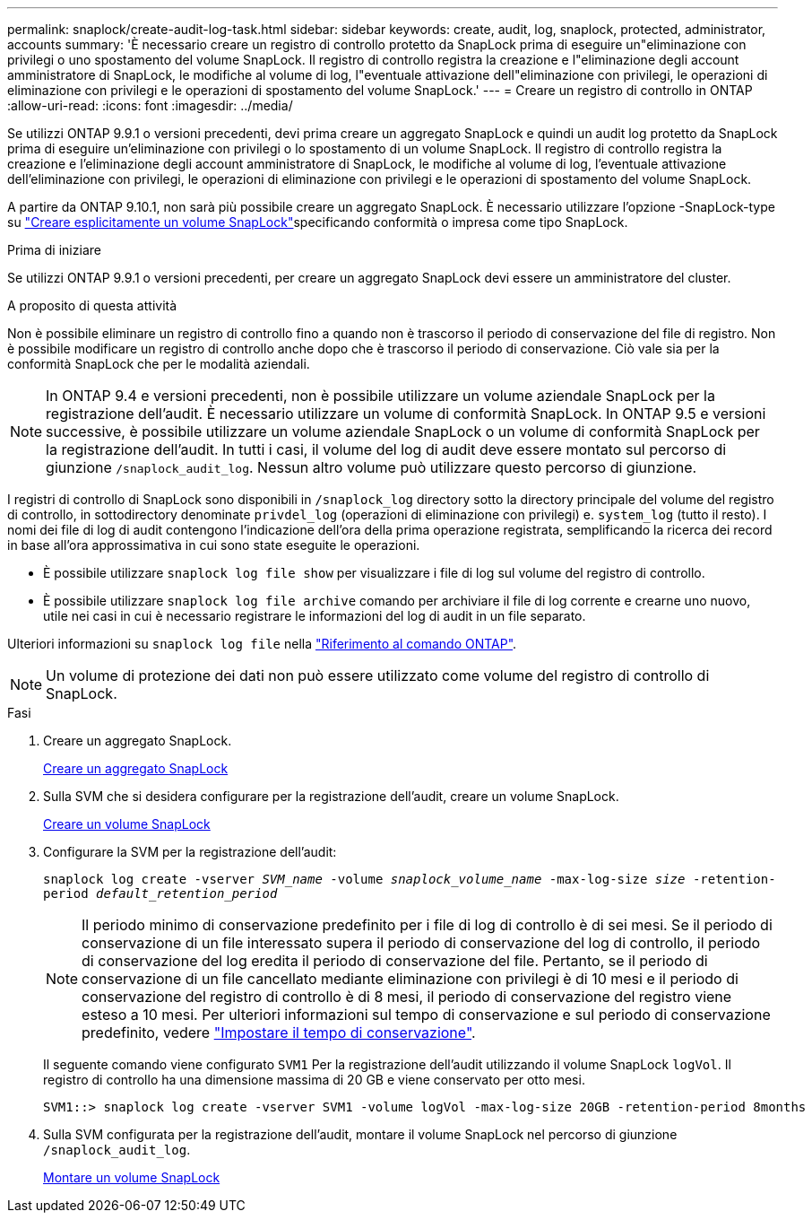 ---
permalink: snaplock/create-audit-log-task.html 
sidebar: sidebar 
keywords: create, audit, log, snaplock, protected, administrator, accounts 
summary: 'È necessario creare un registro di controllo protetto da SnapLock prima di eseguire un"eliminazione con privilegi o uno spostamento del volume SnapLock. Il registro di controllo registra la creazione e l"eliminazione degli account amministratore di SnapLock, le modifiche al volume di log, l"eventuale attivazione dell"eliminazione con privilegi, le operazioni di eliminazione con privilegi e le operazioni di spostamento del volume SnapLock.' 
---
= Creare un registro di controllo in ONTAP
:allow-uri-read: 
:icons: font
:imagesdir: ../media/


[role="lead"]
Se utilizzi ONTAP 9.9.1 o versioni precedenti, devi prima creare un aggregato SnapLock e quindi un audit log protetto da SnapLock prima di eseguire un'eliminazione con privilegi o lo spostamento di un volume SnapLock. Il registro di controllo registra la creazione e l'eliminazione degli account amministratore di SnapLock, le modifiche al volume di log, l'eventuale attivazione dell'eliminazione con privilegi, le operazioni di eliminazione con privilegi e le operazioni di spostamento del volume SnapLock.

A partire da ONTAP 9.10.1, non sarà più possibile creare un aggregato SnapLock. È necessario utilizzare l'opzione -SnapLock-type su link:../snaplock/create-snaplock-volume-task.html["Creare esplicitamente un volume SnapLock"]specificando conformità o impresa come tipo SnapLock.

.Prima di iniziare
Se utilizzi ONTAP 9.9.1 o versioni precedenti, per creare un aggregato SnapLock devi essere un amministratore del cluster.

.A proposito di questa attività
Non è possibile eliminare un registro di controllo fino a quando non è trascorso il periodo di conservazione del file di registro. Non è possibile modificare un registro di controllo anche dopo che è trascorso il periodo di conservazione. Ciò vale sia per la conformità SnapLock che per le modalità aziendali.

[NOTE]
====
In ONTAP 9.4 e versioni precedenti, non è possibile utilizzare un volume aziendale SnapLock per la registrazione dell'audit. È necessario utilizzare un volume di conformità SnapLock. In ONTAP 9.5 e versioni successive, è possibile utilizzare un volume aziendale SnapLock o un volume di conformità SnapLock per la registrazione dell'audit. In tutti i casi, il volume del log di audit deve essere montato sul percorso di giunzione `/snaplock_audit_log`. Nessun altro volume può utilizzare questo percorso di giunzione.

====
I registri di controllo di SnapLock sono disponibili in `/snaplock_log` directory sotto la directory principale del volume del registro di controllo, in sottodirectory denominate `privdel_log` (operazioni di eliminazione con privilegi) e. `system_log` (tutto il resto). I nomi dei file di log di audit contengono l'indicazione dell'ora della prima operazione registrata, semplificando la ricerca dei record in base all'ora approssimativa in cui sono state eseguite le operazioni.

* È possibile utilizzare `snaplock log file show` per visualizzare i file di log sul volume del registro di controllo.
* È possibile utilizzare `snaplock log file archive` comando per archiviare il file di log corrente e crearne uno nuovo, utile nei casi in cui è necessario registrare le informazioni del log di audit in un file separato.


Ulteriori informazioni su `snaplock log file` nella link:https://docs.netapp.com/us-en/ontap-cli/search.html?q=snaplock+log+file["Riferimento al comando ONTAP"^].

[NOTE]
====
Un volume di protezione dei dati non può essere utilizzato come volume del registro di controllo di SnapLock.

====
.Fasi
. Creare un aggregato SnapLock.
+
xref:create-snaplock-aggregate-task.adoc[Creare un aggregato SnapLock]

. Sulla SVM che si desidera configurare per la registrazione dell'audit, creare un volume SnapLock.
+
xref:create-snaplock-volume-task.adoc[Creare un volume SnapLock]

. Configurare la SVM per la registrazione dell'audit:
+
`snaplock log create -vserver _SVM_name_ -volume _snaplock_volume_name_ -max-log-size _size_ -retention-period _default_retention_period_`

+
[NOTE]
====
Il periodo minimo di conservazione predefinito per i file di log di controllo è di sei mesi. Se il periodo di conservazione di un file interessato supera il periodo di conservazione del log di controllo, il periodo di conservazione del log eredita il periodo di conservazione del file. Pertanto, se il periodo di conservazione di un file cancellato mediante eliminazione con privilegi è di 10 mesi e il periodo di conservazione del registro di controllo è di 8 mesi, il periodo di conservazione del registro viene esteso a 10 mesi. Per ulteriori informazioni sul tempo di conservazione e sul periodo di conservazione predefinito, vedere link:../snaplock/set-retention-period-task.html["Impostare il tempo di conservazione"].

====
+
Il seguente comando viene configurato `SVM1` Per la registrazione dell'audit utilizzando il volume SnapLock `logVol`. Il registro di controllo ha una dimensione massima di 20 GB e viene conservato per otto mesi.

+
[listing]
----
SVM1::> snaplock log create -vserver SVM1 -volume logVol -max-log-size 20GB -retention-period 8months
----
. Sulla SVM configurata per la registrazione dell'audit, montare il volume SnapLock nel percorso di giunzione `/snaplock_audit_log`.
+
xref:mount-snaplock-volume-task.adoc[Montare un volume SnapLock]


